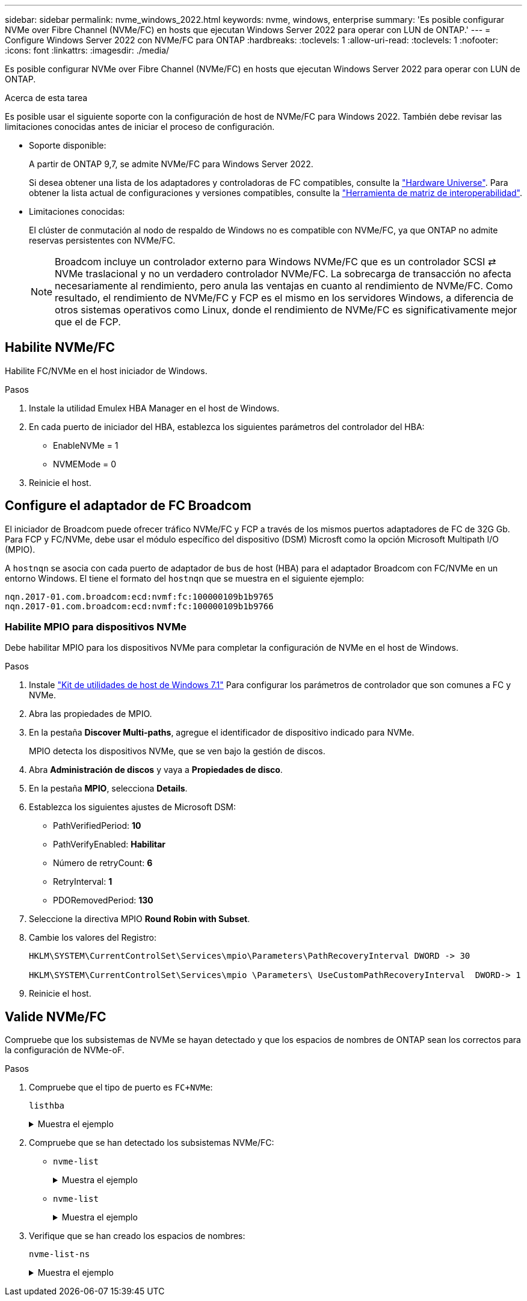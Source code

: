 ---
sidebar: sidebar 
permalink: nvme_windows_2022.html 
keywords: nvme, windows, enterprise 
summary: 'Es posible configurar NVMe over Fibre Channel (NVMe/FC) en hosts que ejecutan Windows Server 2022 para operar con LUN de ONTAP.' 
---
= Configure Windows Server 2022 con NVMe/FC para ONTAP
:hardbreaks:
:toclevels: 1
:allow-uri-read: 
:toclevels: 1
:nofooter: 
:icons: font
:linkattrs: 
:imagesdir: ./media/


[role="lead"]
Es posible configurar NVMe over Fibre Channel (NVMe/FC) en hosts que ejecutan Windows Server 2022 para operar con LUN de ONTAP.

.Acerca de esta tarea
Es posible usar el siguiente soporte con la configuración de host de NVMe/FC para Windows 2022. También debe revisar las limitaciones conocidas antes de iniciar el proceso de configuración.

* Soporte disponible:
+
A partir de ONTAP 9,7, se admite NVMe/FC para Windows Server 2022.

+
Si desea obtener una lista de los adaptadores y controladoras de FC compatibles, consulte la link:https://hwu.netapp.com/Home/Index["Hardware Universe"^]. Para obtener la lista actual de configuraciones y versiones compatibles, consulte la link:https://mysupport.netapp.com/matrix/["Herramienta de matriz de interoperabilidad"^].

* Limitaciones conocidas:
+
El clúster de conmutación al nodo de respaldo de Windows no es compatible con NVMe/FC, ya que ONTAP no admite reservas persistentes con NVMe/FC.

+

NOTE: Broadcom incluye un controlador externo para Windows NVMe/FC que es un controlador SCSI ⇄ NVMe traslacional y no un verdadero controlador NVMe/FC. La sobrecarga de transacción no afecta necesariamente al rendimiento, pero anula las ventajas en cuanto al rendimiento de NVMe/FC. Como resultado, el rendimiento de NVMe/FC y FCP es el mismo en los servidores Windows, a diferencia de otros sistemas operativos como Linux, donde el rendimiento de NVMe/FC es significativamente mejor que el de FCP.





== Habilite NVMe/FC

Habilite FC/NVMe en el host iniciador de Windows.

.Pasos
. Instale la utilidad Emulex HBA Manager en el host de Windows.
. En cada puerto de iniciador del HBA, establezca los siguientes parámetros del controlador del HBA:
+
** EnableNVMe = 1
** NVMEMode = 0


. Reinicie el host.




== Configure el adaptador de FC Broadcom

El iniciador de Broadcom puede ofrecer tráfico NVMe/FC y FCP a través de los mismos puertos adaptadores de FC de 32G Gb. Para FCP y FC/NVMe, debe usar el módulo específico del dispositivo (DSM) Microsft como la opción Microsoft Multipath I/O (MPIO).

A `+hostnqn+` se asocia con cada puerto de adaptador de bus de host (HBA) para el adaptador Broadcom con FC/NVMe en un entorno Windows. El tiene el formato del `+hostnqn+` que se muestra en el siguiente ejemplo:

....
nqn.2017-01.com.broadcom:ecd:nvmf:fc:100000109b1b9765
nqn.2017-01.com.broadcom:ecd:nvmf:fc:100000109b1b9766
....


=== Habilite MPIO para dispositivos NVMe

Debe habilitar MPIO para los dispositivos NVMe para completar la configuración de NVMe en el host de Windows.

.Pasos
. Instale link:https://mysupport.netapp.com/site/products/all/details/hostutilities/downloads-tab/download/61343/7.1/downloads["Kit de utilidades de host de Windows 7.1"] Para configurar los parámetros de controlador que son comunes a FC y NVMe.
. Abra las propiedades de MPIO.
. En la pestaña *Discover Multi-paths*, agregue el identificador de dispositivo indicado para NVMe.
+
MPIO detecta los dispositivos NVMe, que se ven bajo la gestión de discos.

. Abra *Administración de discos* y vaya a *Propiedades de disco*.
. En la pestaña *MPIO*, selecciona *Details*.
. Establezca los siguientes ajustes de Microsoft DSM:
+
** PathVerifiedPeriod: *10*
** PathVerifyEnabled: *Habilitar*
** Número de retryCount: *6*
** RetryInterval: *1*
** PDORemovedPeriod: *130*


. Seleccione la directiva MPIO *Round Robin with Subset*.
. Cambie los valores del Registro:
+
[listing]
----
HKLM\SYSTEM\CurrentControlSet\Services\mpio\Parameters\PathRecoveryInterval DWORD -> 30

HKLM\SYSTEM\CurrentControlSet\Services\mpio \Parameters\ UseCustomPathRecoveryInterval  DWORD-> 1
----
. Reinicie el host.




== Valide NVMe/FC

Compruebe que los subsistemas de NVMe se hayan detectado y que los espacios de nombres de ONTAP sean los correctos para la configuración de NVMe-oF.

.Pasos
. Compruebe que el tipo de puerto es `+FC+NVMe+`:
+
`listhba`

+
.Muestra el ejemplo
[%collapsible]
====
[listing, subs="+quotes"]
----
Port WWN       : 10:00:00:10:9b:1b:97:65
Node WWN       : 20:00:00:10:9b:1b:97:65
Fabric Name    : 10:00:c4:f5:7c:a5:32:e0
Flags          : 8000e300
Host Name      : INTEROP-57-159
Mfg            : Emulex Corporation
Serial No.     : FC71367217
Port Number    : 0
Mode           : Initiator
PCI Bus Number : 94
PCI Function   : 0
*Port Type*      : *FC+NVMe*
Model          : LPe32002-M2

Port WWN       : 10:00:00:10:9b:1b:97:66
Node WWN       : 20:00:00:10:9b:1b:97:66
Fabric Name    : 10:00:c4:f5:7c:a5:32:e0
Flags          : 8000e300
Host Name      : INTEROP-57-159
Mfg            : Emulex Corporation
Serial No.     : FC71367217
Port Number    : 1
Mode           : Initiator
PCI Bus Number : 94
PCI Function   : 1
Port Type      : FC+NVMe
Model          : LPe32002-M2
----
====
. Compruebe que se han detectado los subsistemas NVMe/FC:
+
** `+nvme-list+`
+
.Muestra el ejemplo
[%collapsible]
====
[listing]
----
NVMe Qualified Name     :  nqn.1992-08.com.netapp:sn.a3b74c32db2911eab229d039ea141105:subsystem.win_nvme_interop-57-159
Port WWN                :  20:09:d0:39:ea:14:11:04
Node WWN                :  20:05:d0:39:ea:14:11:04
Controller ID           :  0x0180
Model Number            :  NetApp ONTAP Controller
Serial Number           :  81CGZBPU5T/uAAAAAAAB
Firmware Version        :  FFFFFFFF
Total Capacity          :  Not Available
Unallocated Capacity    :  Not Available

NVMe Qualified Name     :  nqn.1992-08.com.netapp:sn.a3b74c32db2911eab229d039ea141105:subsystem.win_nvme_interop-57-159
Port WWN                :  20:06:d0:39:ea:14:11:04
Node WWN                :  20:05:d0:39:ea:14:11:04
Controller ID           :  0x0181
Model Number            :  NetApp ONTAP Controller
Serial Number           :  81CGZBPU5T/uAAAAAAAB
Firmware Version        :  FFFFFFFF
Total Capacity          :  Not Available
Unallocated Capacity    :  Not Available
Note: At present Namespace Management is not supported by NetApp Arrays.
----
====
** `nvme-list`
+
.Muestra el ejemplo
[%collapsible]
====
[listing]
----
NVMe Qualified Name     :  nqn.1992-08.com.netapp:sn.a3b74c32db2911eab229d039ea141105:subsystem.win_nvme_interop-57-159
Port WWN                :  20:07:d0:39:ea:14:11:04
Node WWN                :  20:05:d0:39:ea:14:11:04
Controller ID           :  0x0140
Model Number            :  NetApp ONTAP Controller
Serial Number           :  81CGZBPU5T/uAAAAAAAB
Firmware Version        :  FFFFFFFF
Total Capacity          :  Not Available
Unallocated Capacity    :  Not Available

NVMe Qualified Name     :  nqn.1992-08.com.netapp:sn.a3b74c32db2911eab229d039ea141105:subsystem.win_nvme_interop-57-159
Port WWN                :  20:08:d0:39:ea:14:11:04
Node WWN                :  20:05:d0:39:ea:14:11:04
Controller ID           :  0x0141
Model Number            :  NetApp ONTAP Controller
Serial Number           :  81CGZBPU5T/uAAAAAAAB
Firmware Version        :  FFFFFFFF
Total Capacity          :  Not Available
Unallocated Capacity    :  Not Available

Note: At present Namespace Management is not supported by NetApp Arrays.
----
====


. Verifique que se han creado los espacios de nombres:
+
`+nvme-list-ns+`

+
.Muestra el ejemplo
[%collapsible]
====
[listing]
----
Active Namespaces (attached to controller 0x0141):

                                       SCSI           SCSI           SCSI
   NSID           DeviceName        Bus Number    Target Number     OS LUN
-----------  --------------------  ------------  ---------------   ---------
0x00000001   \\.\PHYSICALDRIVE9         0               1              0
0x00000002   \\.\PHYSICALDRIVE10        0               1              1
0x00000003   \\.\PHYSICALDRIVE11        0               1              2
0x00000004   \\.\PHYSICALDRIVE12        0               1              3
0x00000005   \\.\PHYSICALDRIVE13        0               1              4
0x00000006   \\.\PHYSICALDRIVE14        0               1              5
0x00000007   \\.\PHYSICALDRIVE15        0               1              6
0x00000008   \\.\PHYSICALDRIVE16        0               1              7

----
====

